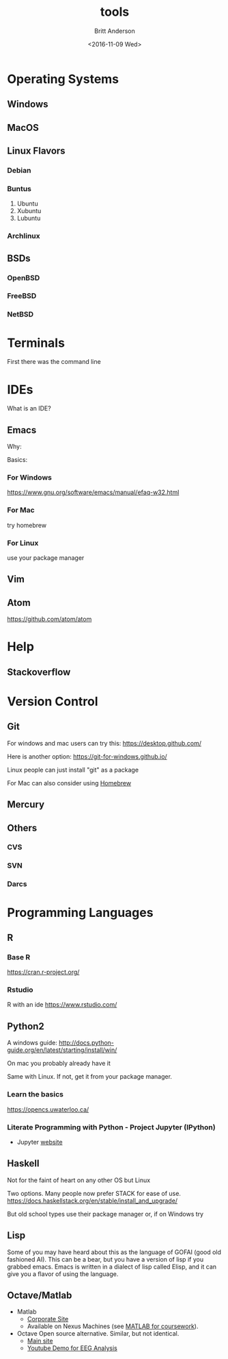 #+OPTIONS: ':nil *:t -:t ::t <:t H:3 \n:nil ^:t arch:headline
#+OPTIONS: author:t c:nil creator:nil d:(not "LOGBOOK") date:t e:t
#+OPTIONS: email:nil f:t inline:t num:t p:nil pri:nil prop:nil stat:t
#+OPTIONS: tags:t tasks:t tex:t timestamp:t title:t toc:t todo:t |:t
#+TITLE: tools
#+DATE: <2016-11-09 Wed>
#+AUTHOR: Britt Anderson
#+EMAIL: britt@uwaterloo.ca
#+LANGUAGE: en
#+SELECT_TAGS: export
#+EXCLUDE_TAGS: noexport
#+CREATOR: Emacs 25.1.1 (Org mode 8.3.6)
* Operating Systems
** Windows
** MacOS
** Linux Flavors
*** Debian
*** Buntus
    1. Ubuntu
    2. Xubuntu
    3. Lubuntu
*** Archlinux
** BSDs
*** OpenBSD
*** FreeBSD
*** NetBSD

* Terminals

First there was the command line

* IDEs
  What is an IDE?

** Emacs
   Why:
   
   Basics:
   
*** For Windows
    https://www.gnu.org/software/emacs/manual/efaq-w32.html

    
*** For Mac
    try homebrew
   
   
*** For Linux
    use your package manager

** Vim

  
** Atom 
   https://github.com/atom/atom

* Help
** Stackoverflow

* Version Control
** Git
   For windows and mac users can try this: https://desktop.github.com/

   Here is another option: https://git-for-windows.github.io/

   Linux people can just install "git" as a package

   For Mac can also consider using [[http://brew.sh/][Homebrew]]
** Mercury

** Others
  
*** CVS

*** SVN

*** Darcs

* Programming Languages
** R 
*** Base R
    https://cran.r-project.org/
*** Rstudio 
    R with an ide
    https://www.rstudio.com/
** Python2
   
   A windows guide: http://docs.python-guide.org/en/latest/starting/install/win/

   On mac you probably already have it

   Same with Linux. If not, get it from your package manager. 

*** Learn the basics 

    https://opencs.uwaterloo.ca/

*** Literate Programming with Python - Project Jupyter (IPython)
    
    - Jupyter [[http://jupyter.org][website]]
    
** Haskell

   Not for the faint of heart on any other OS but Linux

   Two options. Many people now prefer STACK for ease of use. https://docs.haskellstack.org/en/stable/install_and_upgrade/

   But old school types use their package manager or, if on Windows try 

** Lisp

   Some of you may have heard about this as the language of GOFAI (good old fashioned AI). This can be a bear, but you have a version of lisp if you grabbed emacs. Emacs is written in a dialect of lisp called Elisp, and it can give you a flavor of using the language. 
** Octave/Matlab
   - Matlab
     - [[https://www.mathworks.com/products/matlab.html][Corporate Site]]
     - Available on Nexus Machines (see [[https://uwaterloo.ca/information-systems-technology/services/scientific-computing-software-support/supported-software-scientific-computing/matlab][MATLAB for coursework]]).
   - Octave 
     Open source alternative. Similar, but not identical.
     - [[https://www.gnu.org/software/octave/][Main site]]
     - [[https://youtu.be/npz2pBIc9CU][Youtube Demo for EEG Analysis]]
     
